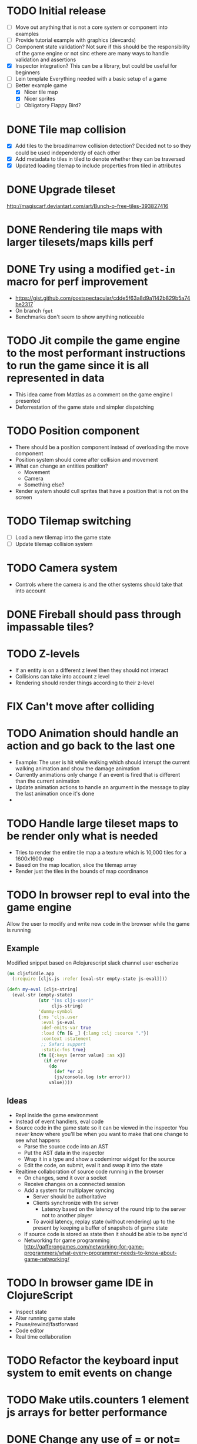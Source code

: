 # Development Notes and TODO list
# Date stamps are when the task was started
# Closed stamps are when it was completed
#+OPTIONS: toc:nil
#+TODO: TODO FIX | DONE WONT-DO

* TODO Initial release
- [ ] Move out anything that is not a core system or component into examples
- [ ] Provide tutorial example with graphics (devcards)
- [ ] Component state validation?
  Not sure if this should be the responsibility of the game engine or not sinc ethere are many ways to handle validation and assertions
- [X] Inspector integration?
  This can be a library, but could be useful for beginners
- [ ] Lein template
  Everything needed with a basic setup of a game
- [-] Better example game
  - [X] Nicer tile map
  - [X] Nicer sprites
  - [ ] Obligatory Flappy Bird?
* DONE Tile map collision
CLOSED: [2016-03-12 Sat 13:49]
- [X] Add tiles to the broad/narrow collision detection?
  Decided not to so they could be used independently of each other
- [X] Add metadata to tiles in tiled to denote whether they can be traversed
- [X] Updated loading tilemap to include properties from tiled in attributes
* DONE Upgrade tileset
CLOSED: [2016-03-08 Tue 12:21]
http://magiscarf.deviantart.com/art/Bunch-o-free-tiles-393827416
* DONE Rendering tile maps with larger tilesets/maps kills perf
CLOSED: [2016-03-09 Wed 15:32]
* DONE Try using a modified ~get-in~ macro for perf improvement
CLOSED: [2016-06-12 Sun 13:07]
- https://gist.github.com/postspectacular/cdde5f63a8d9a1142b829b5a74be2317
- On branch ~fget~
- Benchmarks don't seem to show anything noticeable
* TODO Jit compile the game engine to the most performant instructions to run the game since it is all represented in data
- This idea came from Mattias as a comment on the game engine I presented
- Deforrestation of the game state and simpler dispatching
* TODO Position component
- There should be a position component instead of overloading the move component
- Position system should come after collision and movement
- What can change an entities position?
  - Movement
  - Camera
  - Something else?
- Render system should cull sprites that have a position that is not on the screen
* TODO Tilemap switching
- [ ] Load a new tilemap into the game state
- [ ] Update tilemap collision system
* TODO Camera system
- Controls where the camera is and the other systems should take that into account
* DONE Fireball should pass through impassable tiles?
CLOSED: [2016-03-12 Sat 15:27]
* TODO Z-levels
- If an entity is on a different z level then they should not interact
- Collisions can take into account z level
- Rendering should render things according to their z-level
* FIX Can't move after colliding
* TODO Animation should handle an action and go back to the last one
- Example:
  The user is hit while walking which should interupt the current walking animation and show the damage animation
- Currently animations only change if an event is fired that is different than the current animation
- Update animation actions to handle an argument in the message to play the last animation once it's done
-
* TODO Handle large tileset maps to be render only what is needed
- Tries to render the entire tile map a a texture which is 10,000 tiles for a 1600x1600 map
- Based on the map location, slice the tilemap array
- Render just the tiles in the bounds of map coordinance
* TODO In browser repl to eval into the game engine
Allow the user to modify and write new code in the browser while the game is running
** Example
Modified snippet based on #clojurescript slack channel user escherize
#+begin_src clojure
(ns cljsfiddle.app
  (:require [cljs.js :refer [eval-str empty-state js-eval]]))

(defn my-eval [cljs-string]
  (eval-str (empty-state)
            (str "(ns cljs-user)"
                 cljs-string)
            'dummy-symbol
            {:ns 'cljs.user
             :eval js-eval
             :def-emits-var true
             :load (fn [& _] {:lang :clj :source "."})
             :context :statement
             ;; Safari support
             :static-fns true}
            (fn [{:keys [error value] :as x}]
              (if error
                (do
                  (def *er x)
                  (js/console.log (str error)))
                value))))
#+end_src
** Ideas
- Repl inside the game environment
- Instead of event handlers, eval code
- Source code in the game state so it can be viewed in the inspector
  You never know where you'll be when you want to make that one change to see what happens
  - Parse the source code into an AST
  - Put the AST data in the inspector
  - Wrap it in a type and show a codemirror widget for the source
  - Edit the code, on submit, eval it and swap it into the state
- Realtime collaboration of source code running in the browser
  - On changes, send it over a socket
  - Receive changes on a connected session
  - Add a system for multiplayer syncing
    - Server should be authoritative
    - Clients synchronize with the server
      - Latency based on the latency of the round trip to the server not to another player
    - To avoid latency, replay state (without rendering) up to the present by keeping a buffer of snapshots of game state
  - If source code is stored as state then it should be able to be sync'd
  - Networking for game programming http://gafferongames.com/networking-for-game-programmers/what-every-programmer-needs-to-know-about-game-networking/
* TODO In browser game IDE in ClojureScript
- Inspect state
- Alter running game state
- Pause/rewind/fastforward
- Code editor
- Real time collaboration
* TODO Refactor the keyboard input system to emit events on change
* TODO Make utils.counters 1 element js arrays for better performance
* DONE Change any use of = or not= to identical?
CLOSED: [2016-03-12 Sat 14:24]
* TODO Cache dynamic lookups in the game loop
- There are many places that use dynamic lookups to get things like the list of entities, components, etc that could be cached
- If you cache, need a way to invalidate the cache
- Shouldn't v8 be doing this already?
* TODO Remove anonymous functions
Anonymous functions are slower than def'd functions in js
- [ ] Game loop creates a new anonymous function every time the game loop recurs
- [ ] Component functions are anonymous functions
  - Also loose ability to have the repl rebind it dynamically once it's in the game loop
- [ ] System functions are anonymous
* FIX Fix all keys being captured by input system and it should only be in a certain scope
* TODO Test runner for js tests via PhantomJS
https://github.com/emezeske/lein-cljsbuild/blob/1.1.2/doc/TESTING.md
* TODO Self hosted cljs integration
Can we get the whole library and examples bootstrapped using self compiled cljs?
- Replumb is a library for creating your own
- Here's a nice implementation of a repl https://github.com/jaredly/reepl
* TODO Remove mk- prefix from functions as per convention
* TODO Refactor attacking
- [ ] Delete hitpoints namespace as it is not being used
- [ ] Don't overload collision events with data about damage
- [ ] Query the damage amount from the component state of the entity that is being collided with
* TODO FX system
- Global effects such as grayscale, waves, pixelate, color tint
- Entity effects limited in scope to the entity
* TODO Add meta tags to component data for inspector to provide help text for fields
- Example: (meta ^{:doc "yo"} {:a 1})
- This doesn't work with the evaluation model of praline because the parent would hold the information and need to pass it to the child
* FIX Sending out hit action event all enemy animations receive it?
- CHECK FIRST: pixi reuses textures or frames
- In animateable component:
  - It's getting stuck on :hit-up and won't revert back to :stand-down
    (when (= next-action :hit-up)
      (println "HIT UP" next-action current-animation-name))
  - Stack should have :stand-down in it, but only has :hit-up, this means that pushing the current action down the stack is not working
* TODO Rename components with -able                                 :cleanup:
i.e animateable -> animation
* TODO Update the sprite/text renderer component to cull if the entity is outside of the viewport
- Pixi doesn't cull sprites outside of the viewport according to http://www.html5gamedevs.com/topic/6691-how-does-pixi-deal-with-items-positioned-off-the-screen/
* TODO Get rid of the event bus in favor of reading component state directly :idea:
- Similar to React, instead of events to pass data, directly subscribe to other components
- Can infer which components are coupled similar to how reagent does it
- Can make component subscriptions explicit in the game wiring
  Instead of subscriptions, provide collection of component labels
- Currently all subscriptions are of components for the same entity, but in theory it doesn't have to be i.e global events
- Having an event bus means component state can change, but downstream component state does not
- Down stream would have to have logic for interpreting the state of the upstream component and they would thus be strongly coupled
* TODO Add subscriptions to other entities' events
- Currently all subscriptions are only for the entity which means another entity can not subscribe to the same messages
- Would be useful to create say an entity with at text and move component that could follow around the player entity
- Per component override
* TODO Auto generate a schema for component state
- Derive the component-state schema
- Explicitely or implicitely?
  Implicitely could use records and mk-state functions would have to return a record
- When fields are updated in dev, perform a schema assertion (maybe using prismatic schema?)
* TODO Add assertions about the shape of the data in key areas of the framework
When dev-ing it's nice to not have to deal with nil errors i.e calling nil as a function, nil values, etc
- [ ] Systems can check that they are getting state that isn't empty
- [ ] Components can check that the component state matches expected
- [ ] Events can validate event messages
* TODO Add position offset to text component to better position text around an entity
* TODO Test coverage
- [X] Core framework
- [ ] Components
- [ ] Systems
* TODO Store entity component labels in a set instead of a list/vector for faster comparisons
multi-component-entities has to put the collection of component ids for each entity into a set before calling subset? on it
* FIX Spear attack doesn't work unless pushing a direction key simultaneously
* TODO Use metadata to derive the boilerplate game state wiring
- Instead of manually specifying all of the attributes of a system/component/entity use meta data
- Example:
  - Component function has a component name of :foo:
    (defn cf {:component-name :foo} [] ...)
    (defn component-name [f] (:component-name (meta (var component-fn))))
    (component-name component-fn) => :foo
- You can include functions in metadata too so we could use that to introspect the component's name instead of hardcoding it, you would only need to require the component-fn which means the compiler will throw errors earlier
- Specify dependencies of components for the purpose of catching errors earlier such as depending on a component state that does not exist
- mk-component-fn can read the meta data and intelligently figure out what args to call the function with
  - Selected state ends up in the third argument to the component function (a hashmap)
  - This prevents having to write a function every time you want to read some other component-state, instead you could list it in the meta data
  - {:require-component-states [:moveable :collideable]}
  - {:subscriptions [:move :collision]}
  - Or with more sugar, a dsl for selecting state of the game/components etc
    {:require-state [[:game :stage] [:component :move] [:component :collision]]}
* TODO Add spinning to movement system
* TODO Batch all events at the system level? <2015-11-15 Sun>
- This resulted in really big gains when doing collision detection where each entity can create more than one event
- Batching events for the ai system brought much less improvement so there may be something inherent about the collision events that were more severe
- Would be nice to only deal with events at the component fn level
* TODO Optimize ev/get-subscribed-events <2015-11-15 Sun>
According to profiler it's really slow
* TODO Assets pipeline for asynchronously loading sounds/tiles/sprites/etc
- Provide a nice abstraction for declaring pipeline of functions for loading assets asynchronously so that it doesn't look like spaghetti
- Integrate that into the mk-game-state function to keep the whole thing declarative
* TODO Add example of audio to the demo
* TODO Gameloop macro to inline the entire program into one function block
- Read this somewhere that referencing a ton of functions all over the place is not good for performance or garbage collection
- Write a macro that explodes all code into one massive function
* FIX input->interaction is non-deterministic
The output of the interaction hashmap is non-deterministic
because it is iterating through a hashmap where ordering is not
guaranteed. Need to iterate through only the accepted keycodes and
check if the input-state shows the key is "on". That way order is
controlled by the caller
* TODO Moveable component-fn calls get-component-state twice for every entity
According to the compiler, the move component requires multiple get-component-state calls
* TODO Move rate should be calculated by Moveable and should have component state
- Controllable should give the intended action based on user input i.e. :walk/run/attack :left/right etc
- Another component should interpret that into a new screen position
- Moveable needs to know if there is a collision before moving and intended position
- Collideable needs to know the intended position of the character

* TODO Function that generates all the animation declarations in each direction
* TODO Key combinations from input
* TODO Add skip frames to animation declaration to control animation speed
* TODO Use transients for things that are going to be iterated over and only need a local mutable value.
Could work well for systems when iterating over them
* TODO Clean up tilemapping code
- [ ] Add tests
- [ ] Split up monster loops
* TODO Tiles that are non-traversable <2014-11-30 Sun>
Implement a tile map that checks for locations of entities that are collidable and sends an event if they are going to collide
- [ ] Create a spatial grid based on the map location (offset based on the view port of the screen)
- [ ] Put all tile collidable entities into their coordinates
- [ ] Iterate over all occupied tiles
- [ ] If they will be on a non-traversable tile, emit a tile collision event

* TODO Optimizations <2014-11-29 Sat>
- Systems iterate over all entities that have the component and then each component function
- Try to batch all the changes to the game-state in one shot
- Try using the reducers library for zero allocation collection operations
- Update component state and emit events takes up a significant amount of time
  number of hashmap ops = number of systems * number of entities with component * number of functions * number of events
- Lots of analysis on clojurescript performance http://wagjo.github.io/benchmark-cljs/
- [-] Use custom types using (.-a my-map) instead of keywords should be 3x faster <2014-11-30 Sun>
  - What about a macro that replaces get-in, assoc-in, update-in?
    Would need to always use our version of it which is dumb
  - Implement protocols for the custom type so that all the clojure map functions work with it
  - Underlying data structure will be a js array
  - [ ] Remove usage of assoc-in
    ./chocolatier/engine/ces.cljs:29:  (assoc-in state [:scenes uid] system-ids))
    ./chocolatier/engine/ces.cljs:68:  (assoc-in state [:entities uid] component-ids))
    ./chocolatier/engine/ces.cljs:86:  (assoc-in state [:state component-id entity-id] val))
    ./chocolatier/engine/ces.cljs:173:    (assoc-in state [:components uid] {:fns wrapped-fns})))
    ./chocolatier/engine/ces.cljs:211:    (assoc-in state [:systems uid] system-fn)))
    ./chocolatier/engine/systems/collision.cljs:101:      (assoc-in state [:state :spatial-grid] grid))))
    ./chocolatier/engine/systems/events.cljs:71:  (assoc-in state [:state :events :queue] {}))
    ./chocolatier/engine/systems/events.cljs:76:  (assoc-in state [:state :events] {:queue {} :subscriptions {}}))
    ./chocolatier/engine/systems/input.cljs:48:  (assoc-in state [:game :input] @KEYBOARD-INPUT))
    ./chocolatier/engine/systems/tiles.cljs:42:    (assoc-in state [:state :tiles]
    ./chocolatier/engine/systems/tiles.cljs:53:    (assoc-in state [:state :tiles] tiles)))
    ./chocolatier/entities/enemy.cljs:28:        (assoc-in [:state :renderable uid] init-render-state)
    ./chocolatier/entities/player.cljs:27:          (assoc-in [:state :renderable uid] init-render-state)
  - [ ] Remove usage of get-in
    ./chocolatier/engine/ces.cljs:81:  (or (get-in state [:state component-id entity-id]) {}))
    ./chocolatier/engine/systems/events.cljs:36:  (let [subscriptions (get-in state [:state :events :subscriptions entity-id])
    ./chocolatier/engine/systems/events.cljs:37:        events (get-in state [:state :events :queue])]
    ./chocolatier/engine/systems/events.cljs:38:    (mapcat #(get-in events (if (seqable? %) % [%])) subscriptions)))
  - [ ] Remove usage of update-in
    ./chocolatier/engine/systems/events.cljs:31:  (update-in state [:state :events :subscriptions entity-id] conj selectors))
    ./chocolatier/engine/systems/events.cljs:61:    (update-in state (concat [:state :events :queue] selectors) conj event)))
  - This did not end up working because of the semantics of property access ".-" makes it impossible to construct at compile time without evaling symbols which means they can not be dynamically evalualted by putting thename of the key in a var for instance.
- [ ] Batch game state changes
  - After every system take all of the changes from component entities and events and make the update in one shot
  - Uses many assoc-in
  - Should components operate on all entities at the same time? That would allow a single assoc-in to the game state from the accumulated component state that could be reduced in
* TODO Use a context buffer instead of writing all to one canvas
- This should speed up the rendering of lots of sprites
- Example code
  #+begin_src js
  function onLoad() {
      // init stats
      var stats = new Stats();
      stats.getDomElement().style.position = 'absolute';
      stats.getDomElement().style.left = '0px';
      stats.getDomElement().style.top = '0px';
      document.body.appendChild( stats.getDomElement() );
      setInterval( function () { stats.update(); }, 1000 / 60 );

      // cache dom elements
      canvas = document.getElementById('my_canvas');
      context = canvas.getContext('2d');
      width = canvas.width;
      height = canvas.height;
      shipImage = document.getElementById('ship');

      // create canvas buffer
      canvasBuffer = document.createElement('canvas');
      contextBuffer = canvasBuffer.getContext('2d');
      canvasBuffer.width = 100;
      canvasBuffer.height = 100;
      contextBuffer.translate(50, 50); // so we can rotate about the center point

      // create lookup table for trig functions
      angleIncrement = Math.PI / 12;
      lookupTable = [];
      for (var i = 0; i < 5000; i++) {
          lookupTable[i] = {
              x: Math.cos(i) * width - 150,
              y: Math.sin(i) * height - 150
          };
      }

      // kick off the loop
      window.setInterval(update, 16);
  }

  // this is called using a 16 ms interval
  function update() {

      // draw transformed ship image to a canvas buffer
      contextBuffer.clearRect(0, 0, 100, 100);
      contextBuffer.rotate(angleIncrement);
      contextBuffer.drawImage(shipImage, 0, 0, 50, 50);

      // draw 5,000 ships
      for (var i = 0; i < 5000; i++) {
          var lookup = lookupTable[i];
          context.drawImage(canvasBuffer, lookup.x, lookup.y);
      }
  }
  #+end_src
* TODO Use AABBTree (Axis aligned Bounding Box Tree) for collision detection
* TODO Make the input system emit an event
Currently it updates it's component state but that's it. SHould send an event to avoid other components querying it directly
* TODO Change mk-component to also handle subscribing to events
* TODO Change mk-system to also register it with a scene id
* TODO Reset the game height on screen resize                          :core:
* TODO Re-implement fixed timestep loop
http://codeincomplete.com/posts/2013/12/4/javascript_game_foundations_the_game_loop/
* TODO During movement change the players map position <2014-03-23 Sun>
Branch: map-position
Keep track of entities based on their map coordinates. Translate map coordinates into screen coordinates on render.
This should help with the collision issues so that movement is decoupled from the :player entity
- [ ] Add map-x and map-y to entities
- [ ] Add offset x and y to background layer
- [ ] On render apply offsets to the map and translate to screen changes
  - [ ] Tiles
  - [ ] Player
  - [ ] Monster
* TODO Function to translate screen coords to map coords
* TODO Entity to Tile collision detection
- [ ] Boundary collisions (is a tile passable)
  - Check the players map position and find the nearest tile in the tile map
  - If the tile is passable then do nothing
  - If not then reset offset-x and offset-y to 0
* TODO Multiple hit boxes per entity
- Entities should have body parts (multiple hit boxes)
- Body parts have a hitbox and are checked during collision detection
* TODO Test with simulation
Makes a series of state changes to the game and returns the end state once all steps are completed
Can be used for testing behavior visually and with real results
- [ ] Record game state
- [ ] Playback game state
* TODO [#A] Sound system
- System that takes sound events, debounces, and plays sounds
- Use howlerjs to manage playing clips
* TODO Draw ordering of entities to know which should be in front of what
* TODO When moving, keep the player in the center unless the border is < 1/2 the distance to the player then allow the player to move towards it
